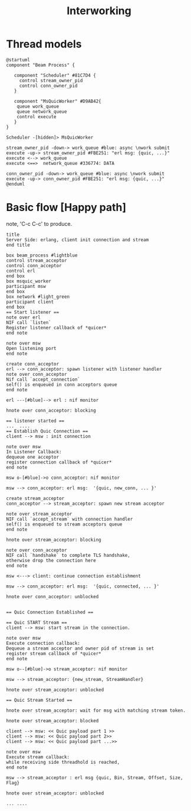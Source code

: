 #+TITLE: Interworking
* Thread models
#+begin_src plantuml :file thread_models.png
@startuml
component "Beam Process" {

   component "Scheduler" #81C7D4 {
     control stream_owner_pid
     control conn_owner_pid
   }

   component "MsQuicWorker" #D9AB42{
    queue work_queue
    queue network_queue
    control execute
   }
}

Scheduler -[hidden]> MsQuicWorker

stream_owner_pid -down-> work_queue #blue: async \nwork submit
execute -up-> stream_owner_pid #FBE251: "erl msg: {quic, ...}"
execute <--> work_queue
execute <==>  network_queue #336774: DATA

conn_owner_pid -down-> work_queue #blue: async \nwork submit
execute -up-> conn_owner_pid #FBE251: "erl msg: {quic, ...}"
@enduml
#+end_src
#+results:
[[file:thread_models]]

* Basic flow [Happy path]
 note, 'C-c C-c' to produce.
#+begin_src plantuml :file basic_flow_happy_path.png
title
Server Side: erlang, client init connection and stream
end title

box beam_process #lightblue
control stream_acceptor
control conn_acceptor
control erl
end box
box msquic_worker
participant msw
end box
box network #light_green
participant client
end box
== Start listener ==
note over erl
NIF call `listen`
Register listener callback of *quicer*
end note

note over msw
Open listening port
end note

create conn_acceptor
erl --> conn_acceptor: spawn listener with listener handler
note over conn_acceptor
Nif call `accept_connection`
self() is enqueued in conn acceptors queue
end note

erl ---[#blue]--> erl : nif monitor

hnote over conn_acceptor: blocking

== listener started ==
...  ....
== Establish Quic Connection ==
client --> msw : init connection

note over msw
In Listener Callback:
dequeue one acceptor
register connection callback of *quicer*
end note

msw o-[#blue]->o conn_acceptor: nif monitor

msw --> conn_acceptor: erl msg:  '{quic, new_conn, ... }'

create stream_acceptor
conn_acceptor --> stream_acceptor: spawn new stream acceptor

note over stream_acceptor
NIF call `accept_stream` with connection handler
self() is enqueued to stream acceptors queue
end note

hnote over stream_acceptor: blocking

note over conn_acceptor
NIF call `handshake` to complete TLS handshake,
otherwise drop the connection here
end note

msw <---> client: continue connection establishment

msw --> conn_acceptor: erl msg:  '{quic, connected, ... }'

hnote over conn_acceptor: unblocked


== Quic Connection Established ==

== Quic START Stream ==
client --> msw: start stream in the connection.

note over msw
Execute connection callback:
Dequeue a stream acceptor and owner pid of stream is set
register stream callback of *quicer*
end note

msw o--[#blue]->o stream_acceptor: nif monitor

msw --> stream_acceptor: {new_stream, StreamHandler}

hnote over stream_acceptor: unblocked

== Quic Stream Started ==

hnote over stream_acceptor: wait for msg with matching stream token.

hnote over stream_acceptor: blocked

client --> msw: << Quic payload part 1 >>
client --> msw: << Quic payload part 2>>
client --> msw: << Quic payload part ...>>

note over msw
Execute stream callback:
while receiving side threadhold is reached,
end note

msw --> stream_acceptor : erl msg {quic, Bin, Stream, Offset, Size, Flag}

hnote over stream_acceptor: unblocked

... ....
#+end_src
#+results:
[[file:basic_flow_happy_path.png]]
